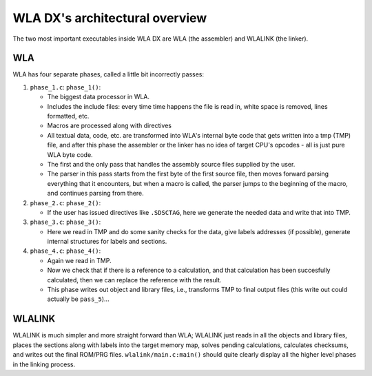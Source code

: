 WLA DX's architectural overview
===============================

The two most important executables inside WLA DX are WLA (the assembler)
and WLALINK (the linker).


WLA
---

WLA has four separate phases, called a little bit incorrectly passes:

1. ``phase_1.c``: ``phase_1()``:

   - The biggest data processor in WLA.
   - Includes the include files: every time time happens the file is read in,
     white space is removed, lines formatted, etc.
   - Macros are processed along with directives
   - All textual data, code, etc. are transformed into WLA's internal byte
     code that gets written into a tmp (TMP) file, and after this phase
     the assembler or the linker has no idea of target CPU's opcodes - all is
     just pure WLA byte code.
   - The first and the only pass that handles the assembly source files
     supplied by the user.
   - The parser in this pass starts from the first byte of the first source
     file, then moves forward parsing everything that it encounters, but
     when a macro is called, the parser jumps to the beginning of the macro,
     and continues parsing from there.

2. ``phase_2.c``: ``phase_2()``:

   - If the user has issued directives like ``.SDSCTAG``, here we generate the
     needed data and write that into TMP.
      
3. ``phase_3.c``: ``phase_3()``:

   - Here we read in TMP and do some sanity checks for the data, give labels
     addresses (if possible), generate internal structures for labels and
     sections.

4. ``phase_4.c``: ``phase_4()``:

   - Again we read in TMP.
   - Now we check that if there is a reference to a calculation, and that
     calculation has been succesfully calculated, then we can replace the
     reference with the result.
   - This phase writes out object and library files, i.e., transforms TMP
     to final output files (this write out could actually be ``pass_5``)...


WLALINK
-------

WLALINK is much simpler and more straight forward than WLA; WLALINK just
reads in all the objects and library files, places the sections along with
labels into the target memory map, solves pending calculations, calculates
checksums, and writes out the final ROM/PRG files.
``wlalink/main.c:main()`` should quite clearly display all the higher level
phases in the linking process.
